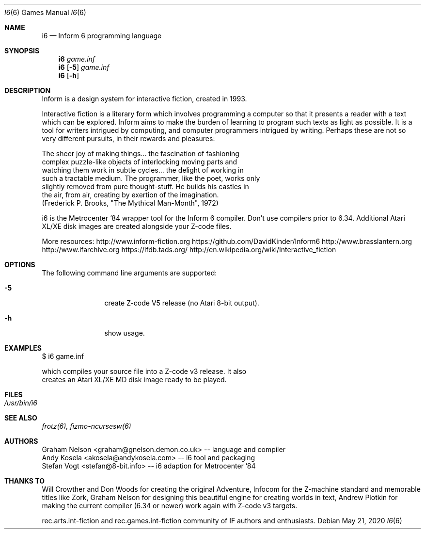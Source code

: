 .\" Copyright (c) 2019 Andy Kosela <akosela@andykosela.com>
.\" All rights reserved.
.\"
.\" Redistribution and use in source and binary forms, with or without
.\" modification, are permitted provided that the following conditions
.\" are met:
.\" 1. Redistributions of source code must retain the above copyright
.\"    notice, this list of conditions and the following disclaimer.
.\" 2. Redistributions in binary form must reproduce the above copyright
.\"    notice, this list of conditions and the following disclaimer in
.\"    the documentation and/or other materials provided with the
.\"    distribution.
.\"
.\" THIS SOFTWARE IS PROVIDED BY THE AUTHOR AND CONTRIBUTORS ``AS IS''
.\" AND ANY EXPRESS OR IMPLIED WARRANTIES, INCLUDING, BUT NOT LIMITED
.\" TO, THE IMPLIED WARRANTIES OF MERCHANTABILITY AND FITNESS FOR A
.\" PARTICULAR PURPOSE ARE DISCLAIMED.  IN NO EVENT SHALL THE AUTHOR OR
.\" CONTRIBUTORS BE LIABLE FOR ANY DIRECT, INDIRECT, INCIDENTAL,
.\" SPECIAL, EXEMPLARY, OR CONSEQUENTIAL DAMAGES (INCLUDING, BUT NOT
.\" LIMITED TO, PROCUREMENT OF SUBSTITUTE GOODS OR SERVICES; LOSS OF
.\" USE, DATA, OR PROFITS; OR BUSINESS INTERRUPTION) HOWEVER CAUSED AND
.\" ON ANY THEORY OF LIABILITY, WHETHER IN CONTRACT, STRICT LIABILITY,
.\" OR TORT (INCLUDING NEGLIGENCE OR OTHERWISE) ARISING IN ANY WAY OUT
.\" OF THE USE OF THIS SOFTWARE, EVEN IF ADVISED OF THE POSSIBILITY OF
.\" SUCH DAMAGE.
.\"
.\"
.Dd May 21, 2020
.Dt I6 6
.Os
.Sh NAME
.Nm i6
.Nd Inform 6 programming language
.Sh SYNOPSIS
.Nm
.Ar game.inf
.Nm
.Op Fl 5
.Ar game.inf
.Nm
.Op Fl h
.Pp
.Sh DESCRIPTION
Inform is a design system for interactive fiction, created in 1993.

Interactive fiction is a literary form which involves programming a
computer so that it presents a reader with a text which can be explored.
Inform aims to make the burden of learning to program such texts as
light as possible.  It is a tool for writers intrigued by computing, and
computer programmers intrigued by writing.  Perhaps these are not so
very different pursuits, in their rewards and pleasures:

    The sheer joy of making things... the fascination of fashioning
    complex puzzle-like objects of interlocking moving parts and
    watching them work in subtle cycles... the delight of working in
    such a tractable medium. The programmer, like the poet, works only
    slightly removed from pure thought-stuff. He builds his castles in
    the air, from air, creating by exertion of the imagination.
    (Frederick P. Brooks, "The Mythical Man-Month", 1972)

i6 is the Metrocenter '84 wrapper tool for the Inform 6 compiler.
Don't use compilers prior to 6.34. Additional Atari XL/XE disk images 
are created alongside your Z-code files.

More resources:
http://www.inform-fiction.org
https://github.com/DavidKinder/Inform6
http://www.brasslantern.org
http://www.ifarchive.org
https://ifdb.tads.org/
http://en.wikipedia.org/wiki/Interactive_fiction
.Sh OPTIONS
The following command line arguments are supported:
.Bl -tag -width Fl
.It Fl 5
create Z-code V5 release (no Atari 8-bit output).
.It Fl h
show usage.
.Sh EXAMPLES
.nf
$ i6 game.inf

which compiles your source file into a Z-code v3 release. It also
creates an Atari XL/XE MD disk image ready to be played.
.Sh FILES
.Bl -tag -width ".Pa /usr/share"
.It Pa /usr/bin/i6
.Sh SEE ALSO
.Xr frotz(6),
.Xr fizmo-ncursesw(6)
.Sh AUTHORS
.An Graham Nelson <graham@gnelson.demon.co.uk> -- language and compiler
.An Andy Kosela <akosela@andykosela.com> -- i6 tool and packaging
.An Stefan Vogt <stefan@8-bit.info> -- i6 adaption for Metrocenter '84
.Sh THANKS TO
Will Crowther and Don Woods for creating the original Adventure, Infocom
for the Z-machine standard and memorable titles like Zork, Graham Nelson
for designing this beautiful engine for creating worlds in text, Andrew 
Plotkin for making the current compiler (6.34 or newer) work again with 
Z-code v3 targets.

rec.arts.int-fiction and rec.games.int-fiction community of IF authors
and enthusiasts.
